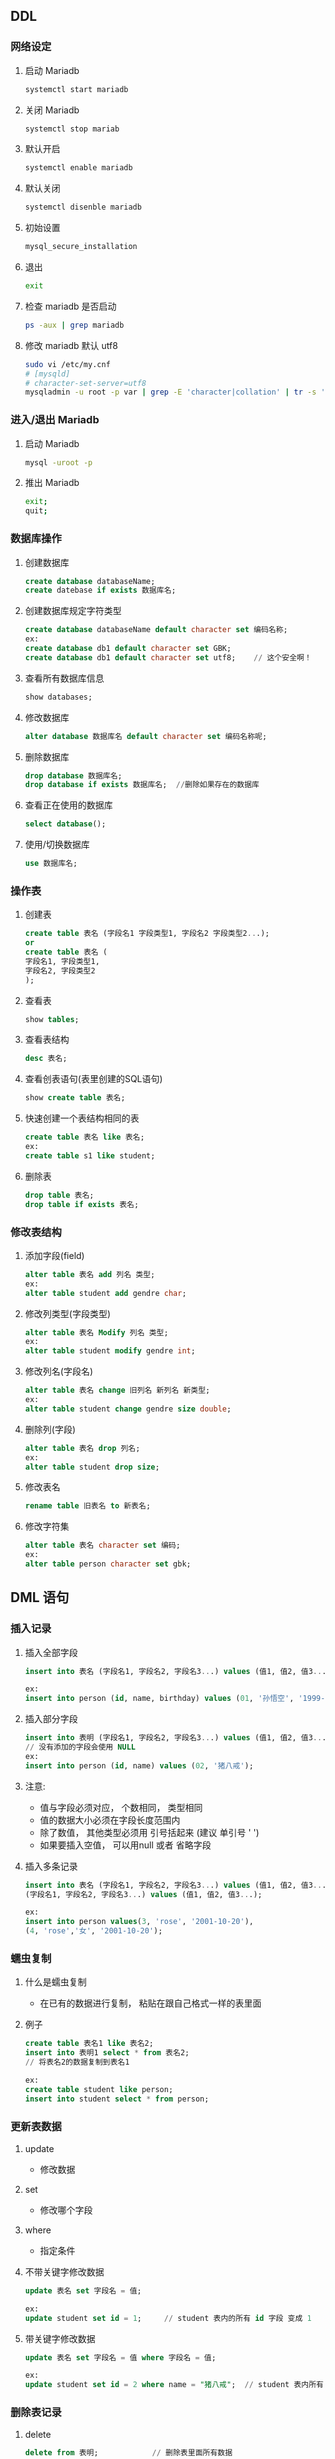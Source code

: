 ** DDL
*** 网络设定
**** 启动 Mariadb
     #+BEGIN_SRC sh
     systemctl start mariadb
     #+END_SRC
**** 关闭 Mariadb
     #+BEGIN_SRC sh
     systemctl stop mariab
     #+END_SRC
**** 默认开启
     #+BEGIN_SRC sh
     systemctl enable mariadb
     #+END_SRC
**** 默认关闭
     #+BEGIN_SRC sh
     systemctl disenble mariadb
     #+END_SRC
**** 初始设置
     #+BEGIN_SRC sh
     mysql_secure_installation 
     #+END_SRC
**** 退出
     #+BEGIN_SRC sh
     exit
     #+END_SRC
**** 检查 mariadb 是否启动
     #+BEGIN_SRC sh
     ps -aux | grep mariadb
     #+END_SRC
**** 修改 mariadb 默认 utf8
     #+BEGIN_SRC sh
     sudo vi /etc/my.cnf
     # [mysqld]
     # character-set-server=utf8
     mysqladmin -u root -p var | grep -E 'character|collation' | tr -s ' '
     #+END_SRC


*** 进入/退出 Mariadb
**** 启动 Mariadb
     #+BEGIN_SRC sh
     mysql -uroot -p
     #+END_SRC
**** 推出 Mariadb
     #+BEGIN_SRC sh
     exit;
     quit;
     #+END_SRC

*** 数据库操作
**** 创建数据库
     #+BEGIN_SRC sql
     create database databaseName;
     create datebase if exists 数据库名;
     #+END_SRC
**** 创建数据库规定字符类型
     #+BEGIN_SRC sql
     create database databaseName default character set 编码名称;
     ex:
     create database db1 default character set GBK;
     create database db1 default character set utf8;	// 这个安全啊！
     #+END_SRC
**** 查看所有数据库信息
     #+BEGIN_SRC sql
     show databases;
     #+END_SRC
**** 修改数据库
     #+BEGIN_SRC sql
     alter database 数据库名 default character set 编码名称呢;
     #+END_SRC
**** 删除数据库
     #+BEGIN_SRC sql
     drop database 数据库名;
     drop database if exists 数据库名;	//删除如果存在的数据库
     #+END_SRC

**** 查看正在使用的数据库
     #+BEGIN_SRC sql
     select database();
     #+END_SRC

**** 使用/切换数据库
     #+BEGIN_SRC sql
     use 数据库名;
     #+END_SRC

*** 操作表
**** 创建表
     #+BEGIN_SRC sql
     create table 表名 (字段名1 字段类型1, 字段名2 字段类型2...);
     or
     create table 表名 (
     字段名1, 字段类型1,
     字段名2, 字段类型2
     );
     #+END_SRC

**** 查看表
     #+BEGIN_SRC sql
     show tables;
     #+END_SRC
**** 查看表结构
     #+BEGIN_SRC sql
     desc 表名;
     #+END_SRC
**** 查看创表语句(表里创建的SQL语句)
     #+BEGIN_SRC sql
     show create table 表名;
     #+END_SRC
**** 快速创建一个表结构相同的表
     #+BEGIN_SRC sql
     create table 表名 like 表名;
     ex:
     create table s1 like student;
     #+END_SRC
**** 删除表
     #+BEGIN_SRC sql
     drop table 表名;
     drop table if exists 表名;
     #+END_SRC

*** 修改表结构
**** 添加字段(field)
     #+BEGIN_SRC sql
     alter table 表名 add 列名 类型;
     ex:
     alter table student add gendre char;
     #+END_SRC
**** 修改列类型(字段类型)
     #+BEGIN_SRC sql
     alter table 表名 Modify 列名 类型;
     ex:
     alter table student modify gendre int;
     #+END_SRC
**** 修改列名(字段名)
     #+BEGIN_SRC sql
     alter table 表名 change 旧列名 新列名 新类型;
     ex:
     alter table student change gendre size double;
     #+END_SRC

**** 删除列(字段)
     #+BEGIN_SRC sql
     alter table 表名 drop 列名;
     ex:
     alter table student drop size;
     #+END_SRC

**** 修改表名
     #+BEGIN_SRC sql
     rename table 旧表名 to 新表名;
     #+END_SRC

**** 修改字符集
     #+BEGIN_SRC sql
     alter table 表名 character set 编码;
     ex:
     alter table person character set gbk;
     #+END_SRC

** DML 语句
*** 插入记录
**** 插入全部字段
     #+BEGIN_SRC sql
     insert into 表名 (字段名1, 字段名2, 字段名3...) values (值1, 值2, 值3...);

     ex:
     insert into person (id, name, birthday) values (01, '孙悟空', '1999-01-01');
     #+END_SRC
**** 插入部分字段
     #+BEGIN_SRC sql
     insert into 表明 (字段名1, 字段名2, 字段名3...) values (值1, 值2, 值3...);
     // 没有添加的字段会使用 NULL
     ex:
     insert into person (id, name) values (02, '猪八戒');
     #+END_SRC
**** 注意:
     - 值与字段必须对应， 个数相同， 类型相同
     - 值的数据大小必须在字段长度范围内
     - 除了数值， 其他类型必须用 引号括起来	(建议 单引号 ' ')
     - 如果要插入空值， 可以用null 或者 省略字段
**** 插入多条记录
     #+BEGIN_SRC sql
     insert into 表名 (字段名1, 字段名2, 字段名3...) values (值1, 值2, 值3...), (字段名1, 字段名2, 字段名3...) values (值1, 值2, 值3...),
     (字段名1, 字段名2, 字段名3...) values (值1, 值2, 值3...);
     
     ex:
     insert into person values(3, 'rose', '2001-10-20'),
     (4, 'rose','女', '2001-10-20');
     #+END_SRC

*** 蠕虫复制
**** 什么是蠕虫复制
     - 在已有的数据进行复制， 粘贴在跟自己格式一样的表里面
**** 例子
     #+BEGIN_SRC sql
     create table 表名1 like 表名2;
     insert into 表明1 select * from 表名2;
     // 将表名2的数据复制到表名1
    
     ex:
     create table student like person;
     insert into student select * from person;
     #+END_SRC

*** 更新表数据
**** update
     - 修改数据
**** set
     - 修改哪个字段
**** where
     - 指定条件

**** 不带关键字修改数据
     #+BEGIN_SRC sql
     update 表名 set 字段名 = 值;
     
     ex:
     update student set id = 1;		// student 表内的所有 id 字段 变成 1
     #+END_SRC

**** 带关键字修改数据
     #+BEGIN_SRC sql
     update 表名 set 字段名 = 值 where 字段名 = 值;
     
     ex: 
     update student set id = 2 where name = "猪八戒";	// student 表内所有 name 是猪八戒的 id 变成 2
     #+END_SRC

*** 删除表记录
**** delete
     #+BEGIN_SRC sql
     delete from 表明;			// 删除表里面所有数据
     
     delete from 表名 where 字段名 = 值;	// 删除符合条件下的记录

     ex:
     delete from student;
     delete from student where name = "猪八戒";
     #+END_SRC
**** truncate
     #+BEGIN_SRC sql
     truncate table 表名;
     #+END_SRC
**** delete 与 truncate 区别
     - delete 是将表中的记录一条一条删除
     - truncate 是将整个表摧毁， 再重新创建一个原来的表结构一样的表

** DQL
*** 查询
**** 查询所有的数据(记录)
     #+BEGIN_SRC sql
     select * from 表名;
     
     ex:
     select * from student;
     #+END_SRC
**** 查询指定列	// 就显示那一列字段
     #+BEGIN_SRC sql
     select 字段名1, 字段名2... from 表名;
     #+END_SRC
**** 别名查询
     - 可以把字段名换成其他名字来显示
     #+BEGIN_SRC sql
     select  字段名1 as 别名1, 字段名2 as 别名2 from 表名;
     #+END_SRC
     - as 其实可以省略
**** 清除重复值
     - 会显示 里面的字段名1、字段名2...但是重复的值不会显示
     #+BEGIN_SRC sql
     select distinct 字段名1, 字段名2,... from 表名;
     #+END_SRC

**** 查询结果参与运算
     #+BEGIN_SRC sql
     delete from student;
     insert into student (id, name, math, english) values (1, '张三', 100, 80), (2, '李四', 89, 71), (3, '
     王五', 68, 72);
     update student set birthday = '1994-03-04';
     select * from student;
     select math + english form student;		// 会列出数学 + 英语的成绩， 当然其他不列出来
     select math + english as 总成绩 form student;	// 会列出数学 + 英语， 还用了别名
     select * , math + english as 总成绩 from student;	// 所有记录加上总成绩都会列出来
     select *, math + english as 总成绩 from student;
     select *, age + 10 from student;			// 列出所有记录并在age上 + 10

     #+END_SRC

** 问题
**** where 的时候 如何定位到 字段 是 null 的记录(数据)
